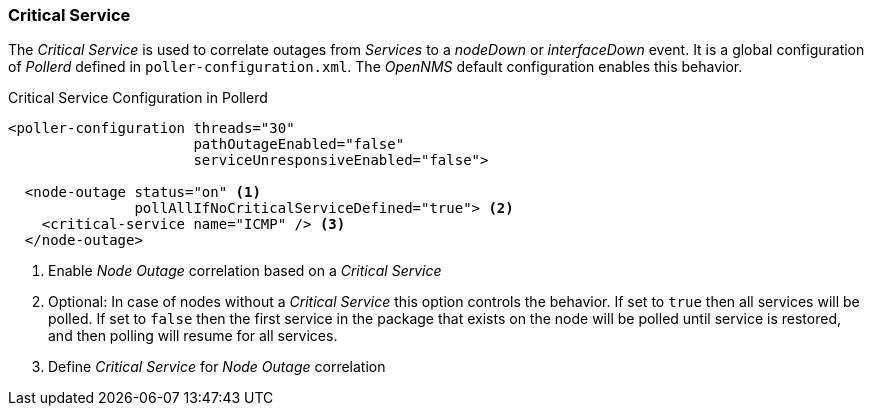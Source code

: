 
// Allow GitHub image rendering
:imagesdir: ../../images

[[ga-service-assurance-critical-service]]
=== Critical Service

The _Critical Service_ is used to correlate outages from _Services_ to a _nodeDown_ or _interfaceDown_ event.
It is a global configuration of _Pollerd_ defined in `poller-configuration.xml`.
The _OpenNMS_ default configuration enables this behavior.

.Critical Service Configuration in Pollerd
[source, xml]
----
<poller-configuration threads="30"
                      pathOutageEnabled="false"
                      serviceUnresponsiveEnabled="false">

  <node-outage status="on" <1>
               pollAllIfNoCriticalServiceDefined="true"> <2>
    <critical-service name="ICMP" /> <3>
  </node-outage>
----
<1> Enable _Node Outage_ correlation based on a _Critical Service_
<2> Optional: In case of nodes without a _Critical Service_ this option controls the behavior.
    If set to `true` then all services will be polled.
    If set to `false` then the first service in the package that exists on the node will be polled until service is restored, and then polling will resume for all services.
<3> Define _Critical Service_ for _Node Outage_ correlation
